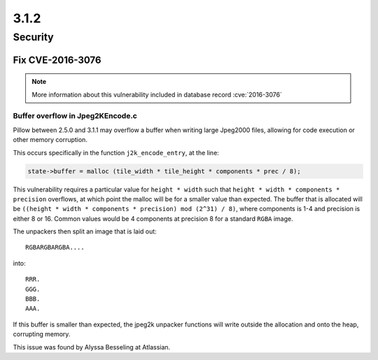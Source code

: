 3.1.2
-----

Security
========

Fix CVE-2016-3076
^^^^^^^^^^^^^^^^^

.. note:: More information about this vulnerability included in database record :cve:`2016-3076`

Buffer overflow in Jpeg2KEncode.c
+++++++++++++++++++++++++++++++++

Pillow between 2.5.0 and 3.1.1 may overflow a buffer
when writing large Jpeg2000 files, allowing for code execution or other
memory corruption.

This occurs specifically in the function ``j2k_encode_entry``, at the line:

.. code-block:: c

    state->buffer = malloc (tile_width * tile_height * components * prec / 8);


This vulnerability requires a particular value for ``height * width``
such that ``height * width * components * precision`` overflows, at
which point the malloc will be for a smaller value than expected. The
buffer that is allocated will be ``((height * width * components *
precision) mod (2^31) / 8)``, where components is 1-4 and precision is
either 8 or
16. Common values would be 4 components at precision 8 for a standard
``RGBA`` image.

The unpackers then split an image that is laid out::

    RGBARGBARGBA....

into::


    RRR.
    GGG.
    BBB.
    AAA.


If this buffer is smaller than expected, the jpeg2k unpacker functions
will write outside the allocation and onto the heap, corrupting
memory.

This issue was found by Alyssa Besseling at Atlassian.
